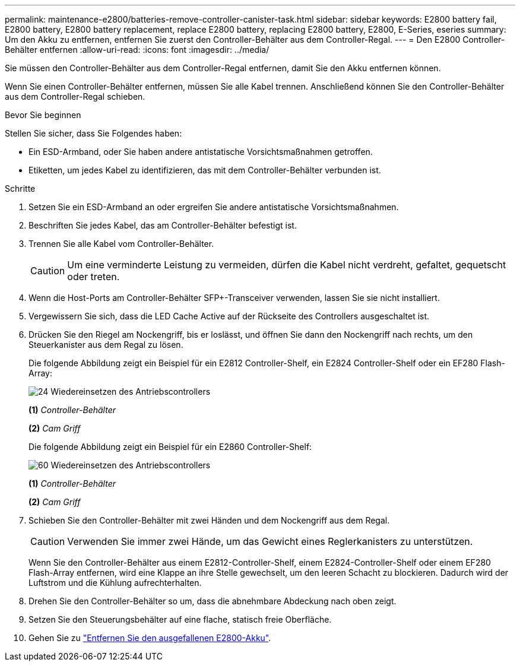 ---
permalink: maintenance-e2800/batteries-remove-controller-canister-task.html 
sidebar: sidebar 
keywords: E2800 battery fail, E2800 battery, E2800 battery replacement, replace E2800 battery, replacing E2800 battery, E2800, E-Series, eseries 
summary: Um den Akku zu entfernen, entfernen Sie zuerst den Controller-Behälter aus dem Controller-Regal. 
---
= Den E2800 Controller-Behälter entfernen
:allow-uri-read: 
:icons: font
:imagesdir: ../media/


[role="lead"]
Sie müssen den Controller-Behälter aus dem Controller-Regal entfernen, damit Sie den Akku entfernen können.

Wenn Sie einen Controller-Behälter entfernen, müssen Sie alle Kabel trennen. Anschließend können Sie den Controller-Behälter aus dem Controller-Regal schieben.

.Bevor Sie beginnen
Stellen Sie sicher, dass Sie Folgendes haben:

* Ein ESD-Armband, oder Sie haben andere antistatische Vorsichtsmaßnahmen getroffen.
* Etiketten, um jedes Kabel zu identifizieren, das mit dem Controller-Behälter verbunden ist.


.Schritte
. Setzen Sie ein ESD-Armband an oder ergreifen Sie andere antistatische Vorsichtsmaßnahmen.
. Beschriften Sie jedes Kabel, das am Controller-Behälter befestigt ist.
. Trennen Sie alle Kabel vom Controller-Behälter.
+

CAUTION: Um eine verminderte Leistung zu vermeiden, dürfen die Kabel nicht verdreht, gefaltet, gequetscht oder treten.

. Wenn die Host-Ports am Controller-Behälter SFP+-Transceiver verwenden, lassen Sie sie nicht installiert.
. Vergewissern Sie sich, dass die LED Cache Active auf der Rückseite des Controllers ausgeschaltet ist.
. Drücken Sie den Riegel am Nockengriff, bis er loslässt, und öffnen Sie dann den Nockengriff nach rechts, um den Steuerkanister aus dem Regal zu lösen.
+
Die folgende Abbildung zeigt ein Beispiel für ein E2812 Controller-Shelf, ein E2824 Controller-Shelf oder ein EF280 Flash-Array:

+
image::../media/28_dwg_e2824_remove_controller_canister_maint-e2800.gif[24 Wiedereinsetzen des Antriebscontrollers]

+
*(1)* _Controller-Behälter_

+
*(2)* _Cam Griff_

+
Die folgende Abbildung zeigt ein Beispiel für ein E2860 Controller-Shelf:

+
image::../media/28_dwg_e2860_add_controller_canister_maint-e2800.gif[60 Wiedereinsetzen des Antriebscontrollers]

+
*(1)* _Controller-Behälter_

+
*(2)* _Cam Griff_

. Schieben Sie den Controller-Behälter mit zwei Händen und dem Nockengriff aus dem Regal.
+

CAUTION: Verwenden Sie immer zwei Hände, um das Gewicht eines Reglerkanisters zu unterstützen.

+
Wenn Sie den Controller-Behälter aus einem E2812-Controller-Shelf, einem E2824-Controller-Shelf oder einem EF280 Flash-Array entfernen, wird eine Klappe an ihre Stelle gewechselt, um den leeren Schacht zu blockieren. Dadurch wird der Luftstrom und die Kühlung aufrechterhalten.

. Drehen Sie den Controller-Behälter so um, dass die abnehmbare Abdeckung nach oben zeigt.
. Setzen Sie den Steuerungsbehälter auf eine flache, statisch freie Oberfläche.
. Gehen Sie zu link:batteries-remove-failed-task.html["Entfernen Sie den ausgefallenen E2800-Akku"].

